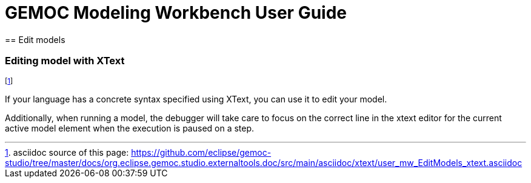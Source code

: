 ////////////////////////////////////////////////////////////////
//	Reproduce title only if not included in master documentation
////////////////////////////////////////////////////////////////
ifndef::includedInMaster[]
= GEMOC Modeling Workbench User Guide
== Edit models
endif::[]

[[defining-an-xtext-debug-representation-section]]
=== Editing model with XText
footnote:[asciidoc source of this page:  https://github.com/eclipse/gemoc-studio/tree/master/docs/org.eclipse.gemoc.studio.externaltools.doc/src/main/asciidoc/xtext/user_mw_EditModels_xtext.asciidoc]

If your language has a concrete syntax specified using XText, you can use it to edit your model.

Additionally, when running a model, the debugger will take care to focus on the correct line in the xtext editor for the current active model element when the execution is paused on a step.